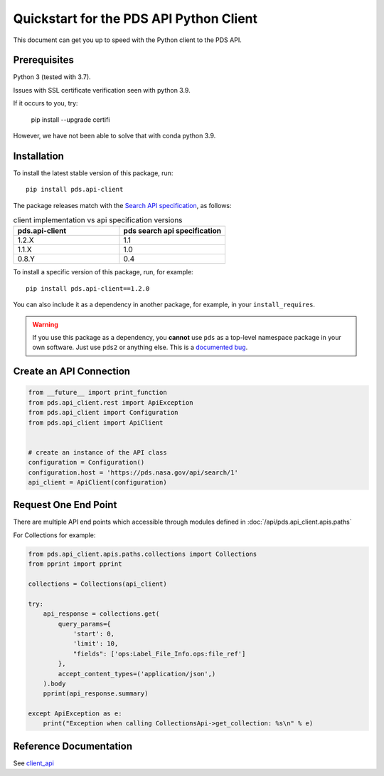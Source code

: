 Quickstart for the PDS API Python Client
========================================

This document can get you up to speed with the Python client to the PDS API.


Prerequisites
-------------

Python 3 (tested with 3.7).

Issues with SSL certificate verification seen with python 3.9.

If it occurs to you, try:

    pip install --upgrade certifi

However, we have not been able to solve that with conda python 3.9.




Installation
------------

To install the latest stable version of this package, run::

    pip install pds.api-client

The package releases match with the `Search API specification <https://nasa-pds.github.io/pds-api/specifications.html>`_, as follows:

.. list-table:: client implementation vs api specification versions
   :widths: 25 25
   :header-rows: 1

   * - pds.api-client
     - pds search api specification
   * - 1.2.X
     - 1.1
   * - 1.1.X
     - 1.0
   * - 0.8.Y
     - 0.4

To install a specific version of this package, run, for example::

    pip install pds.api-client==1.2.0


You can also include it as a dependency in another package, for example, in
your ``install_requires``.

.. warning:: If you use this package as a dependency, you **cannot** use
   ``pds`` as a top-level namespace package in your own software. Just use
   ``pds2`` or anything else. This is a `documented bug`_.


Create an API Connection
------------------------

.. code-block:: python

   from __future__ import print_function
   from pds.api_client.rest import ApiException
   from pds.api_client import Configuration
   from pds.api_client import ApiClient


   # create an instance of the API class
   configuration = Configuration()
   configuration.host = 'https://pds.nasa.gov/api/search/1'
   api_client = ApiClient(configuration)


Request One End Point
---------------------

There are multiple API end points which accessible through modules defined in :doc:`/api/pds.api_client.apis.paths`

For Collections for example:

.. code-block:: python

    from pds.api_client.apis.paths.collections import Collections
    from pprint import pprint

    collections = Collections(api_client)

    try:
        api_response = collections.get(
            query_params={
                'start': 0,
                'limit': 10,
                "fields": ['ops:Label_File_Info.ops:file_ref']
            },
            accept_content_types=('application/json',)
        ).body
        pprint(api_response.summary)

    except ApiException as e:
        print("Exception when calling CollectionsApi->get_collection: %s\n" % e)



Reference Documentation
-----------------------

See `client_api <../api/pds.api_client.html>`_


.. References:
.. _`documented bug`: https://github.com/NASA-PDS/pds-api-client/issues/7